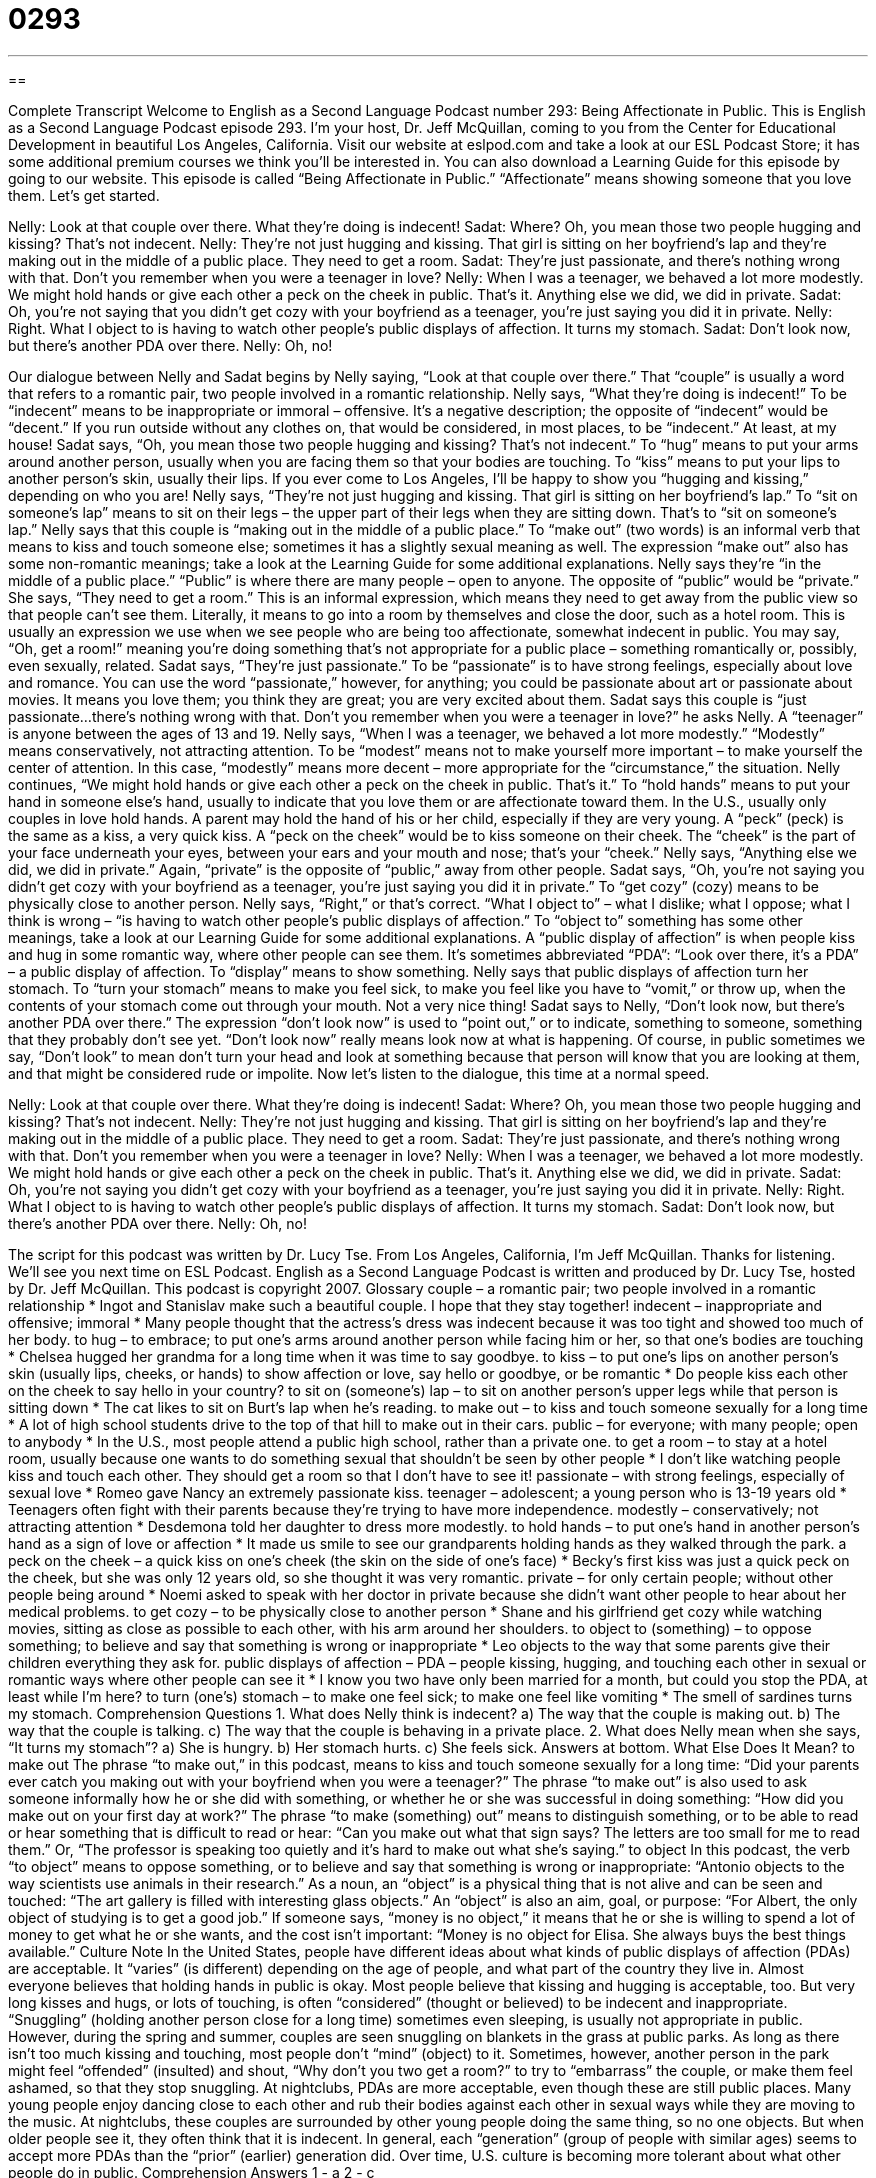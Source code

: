 = 0293
:toc: left
:toclevels: 3
:sectnums:
:stylesheet: ../../../myAdocCss.css

'''

== 

Complete Transcript
Welcome to English as a Second Language Podcast number 293: Being Affectionate in Public.
This is English as a Second Language Podcast episode 293. I'm your host, Dr. Jeff McQuillan, coming to you from the Center for Educational Development in beautiful Los Angeles, California.
Visit our website at eslpod.com and take a look at our ESL Podcast Store; it has some additional premium courses we think you'll be interested in. You can also download a Learning Guide for this episode by going to our website.
This episode is called “Being Affectionate in Public.” “Affectionate” means showing someone that you love them. Let's get started.
[start of story]
Nelly: Look at that couple over there. What they’re doing is indecent!
Sadat: Where? Oh, you mean those two people hugging and kissing? That’s not indecent.
Nelly: They’re not just hugging and kissing. That girl is sitting on her boyfriend’s lap and they’re making out in the middle of a public place. They need to get a room.
Sadat: They’re just passionate, and there’s nothing wrong with that. Don’t you remember when you were a teenager in love?
Nelly: When I was a teenager, we behaved a lot more modestly. We might hold hands or give each other a peck on the cheek in public. That’s it. Anything else we did, we did in private.
Sadat: Oh, you’re not saying that you didn’t get cozy with your boyfriend as a teenager, you’re just saying you did it in private.
Nelly: Right. What I object to is having to watch other people’s public displays of affection. It turns my stomach.
Sadat: Don’t look now, but there’s another PDA over there.
Nelly: Oh, no!
[end of story]
Our dialogue between Nelly and Sadat begins by Nelly saying, “Look at that couple over there.” That “couple” is usually a word that refers to a romantic pair, two people involved in a romantic relationship. Nelly says, “What they’re doing is indecent!” To be “indecent” means to be inappropriate or immoral – offensive. It's a negative description; the opposite of “indecent” would be “decent.” If you run outside without any clothes on, that would be considered, in most places, to be “indecent.” At least, at my house!
Sadat says, “Oh, you mean those two people hugging and kissing? That’s not indecent.” To “hug” means to put your arms around another person, usually when you are facing them so that your bodies are touching. To “kiss” means to put your lips to another person's skin, usually their lips. If you ever come to Los Angeles, I'll be happy to show you “hugging and kissing,” depending on who you are!
Nelly says, “They’re not just hugging and kissing. That girl is sitting on her boyfriend’s lap.” To “sit on someone's lap” means to sit on their legs – the upper part of their legs when they are sitting down. That's to “sit on someone's lap.” Nelly says that this couple is “making out in the middle of a public place.” To “make out” (two words) is an informal verb that means to kiss and touch someone else; sometimes it has a slightly sexual meaning as well. The expression “make out” also has some non-romantic meanings; take a look at the Learning Guide for some additional explanations.
Nelly says they're “in the middle of a public place.” “Public” is where there are many people – open to anyone. The opposite of “public” would be “private.” She says, “They need to get a room.” This is an informal expression, which means they need to get away from the public view so that people can't see them. Literally, it means to go into a room by themselves and close the door, such as a hotel room. This is usually an expression we use when we see people who are being too affectionate, somewhat indecent in public. You may say, “Oh, get a room!” meaning you're doing something that's not appropriate for a public place – something romantically or, possibly, even sexually, related.
Sadat says, “They’re just passionate.” To be “passionate” is to have strong feelings, especially about love and romance. You can use the word “passionate,” however, for anything; you could be passionate about art or passionate about movies. It means you love them; you think they are great; you are very excited about them.
Sadat says this couple is “just passionate...there's nothing wrong with that. Don’t you remember when you were a teenager in love?” he asks Nelly. A “teenager” is anyone between the ages of 13 and 19.
Nelly says, “When I was a teenager, we behaved a lot more modestly.” “Modestly” means conservatively, not attracting attention. To be “modest” means not to make yourself more important – to make yourself the center of attention. In this case, “modestly” means more decent – more appropriate for the “circumstance,” the situation.
Nelly continues, “We might hold hands or give each other a peck on the cheek in public. That’s it.” To “hold hands” means to put your hand in someone else's hand, usually to indicate that you love them or are affectionate toward them. In the U.S., usually only couples in love hold hands. A parent may hold the hand of his or her child, especially if they are very young. A “peck” (peck) is the same as a kiss, a very quick kiss. A “peck on the cheek” would be to kiss someone on their cheek. The “cheek” is the part of your face underneath your eyes, between your ears and your mouth and nose; that's your “cheek.”
Nelly says, “Anything else we did, we did in private.” Again, “private” is the opposite of “public,” away from other people.
Sadat says, “Oh, you’re not saying you didn’t get cozy with your boyfriend as a teenager, you’re just saying you did it in private.” To “get cozy” (cozy) means to be physically close to another person.
Nelly says, “Right,” or that's correct. “What I object to” – what I dislike; what I oppose; what I think is wrong – “is having to watch other people’s public displays of affection.” To “object to” something has some other meanings, take a look at our Learning Guide for some additional explanations.
A “public display of affection” is when people kiss and hug in some romantic way, where other people can see them. It's sometimes abbreviated “PDA”: “Look over there, it's a PDA” – a public display of affection. To “display” means to show something.
Nelly says that public displays of affection turn her stomach. To “turn your stomach” means to make you feel sick, to make you feel like you have to “vomit,” or throw up, when the contents of your stomach come out through your mouth. Not a very nice thing!
Sadat says to Nelly, “Don’t look now, but there’s another PDA over there.” The expression “don't look now” is used to “point out,” or to indicate, something to someone, something that they probably don't see yet. “Don't look now” really means look now at what is happening. Of course, in public sometimes we say, “Don't look” to mean don't turn your head and look at something because that person will know that you are looking at them, and that might be considered rude or impolite.
Now let's listen to the dialogue, this time at a normal speed.
[start of story]
Nelly: Look at that couple over there. What they’re doing is indecent!
Sadat: Where? Oh, you mean those two people hugging and kissing? That’s not indecent.
Nelly: They’re not just hugging and kissing. That girl is sitting on her boyfriend’s lap and they’re making out in the middle of a public place. They need to get a room.
Sadat: They’re just passionate, and there’s nothing wrong with that. Don’t you remember when you were a teenager in love?
Nelly: When I was a teenager, we behaved a lot more modestly. We might hold hands or give each other a peck on the cheek in public. That’s it. Anything else we did, we did in private.
Sadat: Oh, you’re not saying you didn’t get cozy with your boyfriend as a teenager, you’re just saying you did it in private.
Nelly: Right. What I object to is having to watch other people’s public displays of affection. It turns my stomach.
Sadat: Don’t look now, but there’s another PDA over there.
Nelly: Oh, no!
[end of story]
The script for this podcast was written by Dr. Lucy Tse.
From Los Angeles, California, I'm Jeff McQuillan. Thanks for listening. We'll see you next time on ESL Podcast.
English as a Second Language Podcast is written and produced by Dr. Lucy Tse, hosted by Dr. Jeff McQuillan. This podcast is copyright 2007.
Glossary
couple – a romantic pair; two people involved in a romantic relationship
* Ingot and Stanislav make such a beautiful couple. I hope that they stay together!
indecent – inappropriate and offensive; immoral
* Many people thought that the actress’s dress was indecent because it was too tight and showed too much of her body.
to hug – to embrace; to put one’s arms around another person while facing him or her, so that one’s bodies are touching
* Chelsea hugged her grandma for a long time when it was time to say goodbye.
to kiss – to put one’s lips on another person’s skin (usually lips, cheeks, or hands) to show affection or love, say hello or goodbye, or be romantic
* Do people kiss each other on the cheek to say hello in your country?
to sit on (someone’s) lap – to sit on another person’s upper legs while that person is sitting down
* The cat likes to sit on Burt’s lap when he’s reading.
to make out – to kiss and touch someone sexually for a long time
* A lot of high school students drive to the top of that hill to make out in their cars.
public – for everyone; with many people; open to anybody
* In the U.S., most people attend a public high school, rather than a private one.
to get a room – to stay at a hotel room, usually because one wants to do something sexual that shouldn’t be seen by other people
* I don’t like watching people kiss and touch each other. They should get a room so that I don’t have to see it!
passionate – with strong feelings, especially of sexual love
* Romeo gave Nancy an extremely passionate kiss.
teenager – adolescent; a young person who is 13-19 years old
* Teenagers often fight with their parents because they’re trying to have more independence.
modestly – conservatively; not attracting attention
* Desdemona told her daughter to dress more modestly.
to hold hands – to put one’s hand in another person’s hand as a sign of love or affection
* It made us smile to see our grandparents holding hands as they walked through the park.
a peck on the cheek – a quick kiss on one’s cheek (the skin on the side of one’s face)
* Becky’s first kiss was just a quick peck on the cheek, but she was only 12 years old, so she thought it was very romantic.
private – for only certain people; without other people being around
* Noemi asked to speak with her doctor in private because she didn’t want other people to hear about her medical problems.
to get cozy – to be physically close to another person
* Shane and his girlfriend get cozy while watching movies, sitting as close as possible to each other, with his arm around her shoulders.
to object to (something) – to oppose something; to believe and say that something is wrong or inappropriate
* Leo objects to the way that some parents give their children everything they ask for.
public displays of affection – PDA – people kissing, hugging, and touching each other in sexual or romantic ways where other people can see it
* I know you two have only been married for a month, but could you stop the PDA, at least while I’m here?
to turn (one’s) stomach – to make one feel sick; to make one feel like vomiting
* The smell of sardines turns my stomach.
Comprehension Questions
1. What does Nelly think is indecent?
a) The way that the couple is making out.
b) The way that the couple is talking.
c) The way that the couple is behaving in a private place.
2. What does Nelly mean when she says, “It turns my stomach”?
a) She is hungry.
b) Her stomach hurts.
c) She feels sick.
Answers at bottom.
What Else Does It Mean?
to make out
The phrase “to make out,” in this podcast, means to kiss and touch someone sexually for a long time: “Did your parents ever catch you making out with your boyfriend when you were a teenager?” The phrase “to make out” is also used to ask someone informally how he or she did with something, or whether he or she was successful in doing something: “How did you make out on your first day at work?” The phrase “to make (something) out” means to distinguish something, or to be able to read or hear something that is difficult to read or hear: “Can you make out what that sign says? The letters are too small for me to read them.” Or, “The professor is speaking too quietly and it’s hard to make out what she’s saying.”
to object
In this podcast, the verb “to object” means to oppose something, or to believe and say that something is wrong or inappropriate: “Antonio objects to the way scientists use animals in their research.” As a noun, an “object” is a physical thing that is not alive and can be seen and touched: “The art gallery is filled with interesting glass objects.” An “object” is also an aim, goal, or purpose: “For Albert, the only object of studying is to get a good job.” If someone says, “money is no object,” it means that he or she is willing to spend a lot of money to get what he or she wants, and the cost isn’t important: “Money is no object for Elisa. She always buys the best things available.”
Culture Note
In the United States, people have different ideas about what kinds of public displays of affection (PDAs) are acceptable. It “varies” (is different) depending on the age of people, and what part of the country they live in.
Almost everyone believes that holding hands in public is okay. Most people believe that kissing and hugging is acceptable, too. But very long kisses and hugs, or lots of touching, is often “considered” (thought or believed) to be indecent and inappropriate. “Snuggling” (holding another person close for a long time) sometimes even sleeping, is usually not appropriate in public. However, during the spring and summer, couples are seen snuggling on blankets in the grass at public parks. As long as there isn’t too much kissing and touching, most people don’t “mind” (object) to it. Sometimes, however, another person in the park might feel “offended” (insulted) and shout, “Why don’t you two get a room?” to try to “embarrass” the couple, or make them feel ashamed, so that they stop snuggling.
At nightclubs, PDAs are more acceptable, even though these are still public places. Many young people enjoy dancing close to each other and rub their bodies against each other in sexual ways while they are moving to the music. At nightclubs, these couples are surrounded by other young people doing the same thing, so no one objects. But when older people see it, they often think that it is indecent.
In general, each “generation” (group of people with similar ages) seems to accept more PDAs than the “prior” (earlier) generation did. Over time, U.S. culture is becoming more tolerant about what other people do in public.
Comprehension Answers
1 - a
2 - c